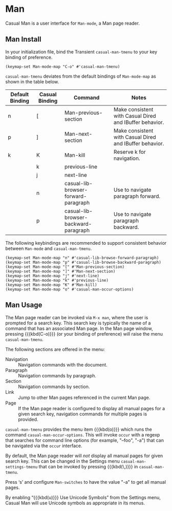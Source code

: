 * Man
#+CINDEX: Man
#+VINDEX: casual-man-tmenu

Casual Man is a user interface for ~Man-mode~, a Man page reader.

[[file:images/casual-man-screenshot.png]]

** Man Install
:PROPERTIES:
:CUSTOM_ID: man-install
:END:

#+CINDEX: Man Install

In your initialization file, bind the Transient ~casual-man-tmenu~ to your key binding of preference.

#+begin_src elisp :lexical no
  (keymap-set Man-mode-map "C-o" #'casual-man-tmenu)
#+end_src

~casual-man-tmenu~ deviates from the default bindings of ~Man-mode-map~ as shown in the table below.

| Default Binding | Casual Binding | Command                               | Notes                                                   |
|-----------------+----------------+---------------------------------------+---------------------------------------------------------|
| n               | [              | Man-previous-section                  | Make consistent with Casual Dired and IBuffer behavior. |
| p               | ]              | Man-next-section                      | Make consistent with Casual Dired and IBuffer behavior. |
| k               | K              | Man-kill                              | Reserve k for navigation.                               |
|                 | k              | previous-line                         |                                                         |
|                 | j              | next-line                             |                                                         |
|                 | n              | casual-lib-browser-forward-paragraph  | Use to navigate paragraph forward.                      |
|                 | p              | casual-lib-browser-backward-paragraph | Use to navigate paragraph backward.                     |

The following keybindings are recommended to support consistent behavior between ~Man-mode~ and ~casual-man-tmenu~.

#+begin_src elisp :lexical no
  (keymap-set Man-mode-map "n" #'casual-lib-browse-forward-paragraph)
  (keymap-set Man-mode-map "p" #'casual-lib-browse-backward-paragraph)
  (keymap-set Man-mode-map "[" #'Man-previous-section)
  (keymap-set Man-mode-map "]" #'Man-next-section)
  (keymap-set Man-mode-map "j" #'next-line)
  (keymap-set Man-mode-map "k" #'previous-line)
  (keymap-set Man-mode-map "K" #'Man-kill)
  (keymap-set Man-mode-map "o" #'casual-man-occur-options)
#+end_src

** Man Usage
#+CINDEX: Man Usage

[[file:images/casual-man-screenshot.png]]

The Man page reader can be invoked via ~M-x man~, where the user is prompted for a search key. This search key is typically the name of a command that has an associated Man page. In the Man page window, pressing {{{kbd(C-o)}}} (or your binding of preference) will raise the menu ~casual-man-tmenu~.

The following sections are offered in the menu:

- Navigation :: Navigation commands with the document.
- Paragraph :: Navigation commands by paragraph.
- Section :: Navigation commands by section.
- Link :: Jump to other Man pages referenced in the current Man page.
- Page :: If the Man page reader is configured to display all manual pages for a given search key, navigation commands for multiple pages is provided.

#+TEXINFO: @subheading Options Navigation

~casual-man-tmenu~ provides the menu item {{{kbd(o)}}} which runs the command ~casual-man-occur-options~. This will invoke ~occur~ with a regexp that searches for command line options (for example, "--foo", "-a") that can be navigated via the ~occur~ interface.

#+TEXINFO: @subheading Man Settings

By default, the Man page reader will /not/ display all manual pages for given search key. This can be changed in the Settings menu ~casual-man-settings-tmenu~ that can be invoked by pressing {{{kbd(\,)}}} in ~casual-man-tmenu~. 

Press ‘s’ and configure ~Man-switches~ to have the value "-a" to get all manual pages.

  
[[file:images/casual-man-settings.png]]


#+TEXINFO: @subheading Man Unicode Symbol Support
By enabling “{{{kbd(u)}}} Use Unicode Symbols” from the Settings menu, Casual Man will use Unicode symbols as appropriate in its menus.
